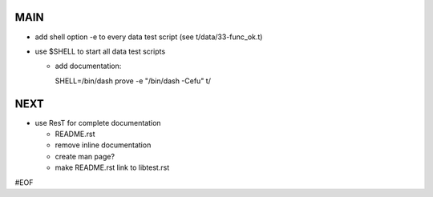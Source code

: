 MAIN
====

+ add shell option -e to every data test script (see t/data/33-func_ok.t)
+ use $SHELL to start all data test scripts

  - add documentation::
  
    SHELL=/bin/dash prove -e "/bin/dash -Cefu" t/
  

NEXT
====

+ use ResT for complete documentation

  - README.rst
  - remove inline documentation
  - create man page?
  - make README.rst link to libtest.rst


#EOF

